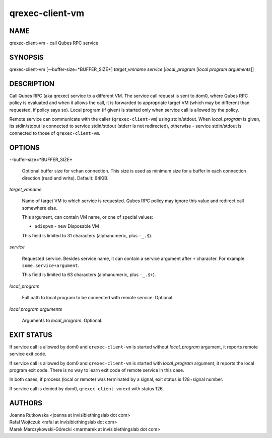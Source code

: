================
qrexec-client-vm
================

NAME
====
qrexec-client-vm - call Qubes RPC service

SYNOPSIS
========
| qrexec-client-vm [--buffer-size=*BUFFER_SIZE*] *target_vmname* *service* [*local_program* [*local program arguments*]]

DESCRIPTION
===========

Call Qubes RPC (aka qrexec) service to a different VM. The service call request
is sent to dom0, where Qubes RPC policy is evaluated and when it allows the
call, it is forwarded to appropriate target VM (which may be different than
requested, if policy says so). Local program (if given) is started only
when service call is allowed by the policy.

Remote service can communicate with the caller (``qrexec-client-vm``) using
stdin/stdout.  When *local_program* is given, its stdin/stdout is connected to
service stdin/stdout (stderr is not redirected), otherwise - service
stdin/stdout is connected to those of ``qrexec-client-vm``.

OPTIONS
=======

--buffer-size=*BUFFER_SIZE*

    Optional buffer size for vchan connection. This size is used as minimum
    size for a buffer in each connection direction (read and write).
    Default: 64KiB.

*target_vmname*

    Name of target VM to which service is requested. Qubes RPC policy may
    ignore this value and redirect call somewhere else.

    This argument, can contain VM name, or one of special values:

    * ``$dispvm`` - new Disposable VM

    This field is limited to 31 characters (alphanumeric, plus ``-_.$``).

*service*

    Requested service. Besides service name, it can contain a service argument
    after ``+`` character. For example ``some.service+argument``.

    This field is limited to 63 characters (alphanumeric, plus ``-_.$+``).

*local_program*

    Full path to local program to be connected with remote service. Optional.

*local program arguments*

    Arguments to *local_program*. Optional.

EXIT STATUS
===========

If service call is allowed by dom0 and ``qrexec-client-vm`` is started without
*local_program* argument, it reports remote service exit code.

If service call is allowed by dom0 and ``qrexec-client-vm`` is started with
*local_program* argument, it reports the local program exit code. There is no
way to learn exit code of remote service in this case.

In both cases, if process (local or remote) was terminated by a signal, exit
status is 128+signal number.

If service call is denied by dom0, ``qrexec-client-vm`` exit with status 126.

AUTHORS
=======
| Joanna Rutkowska <joanna at invisiblethingslab dot com>
| Rafal Wojtczuk <rafal at invisiblethingslab dot com>
| Marek Marczykowski-Górecki <marmarek at invisiblethingslab dot com>
